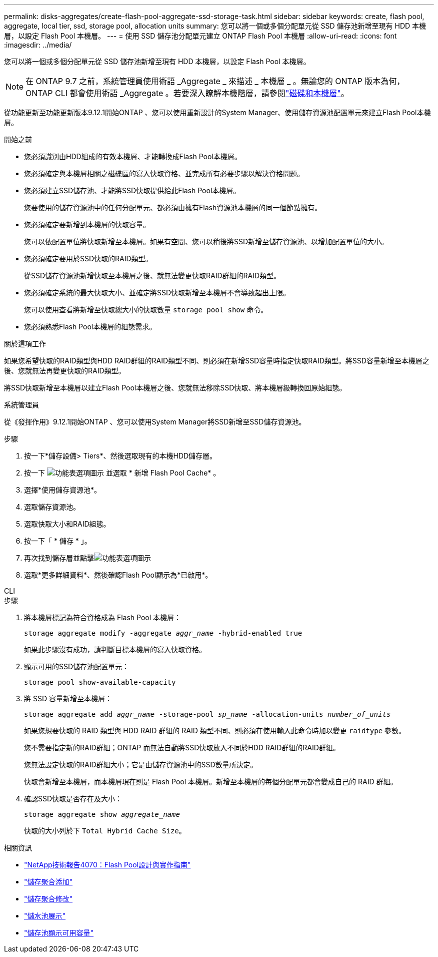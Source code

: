 ---
permalink: disks-aggregates/create-flash-pool-aggregate-ssd-storage-task.html 
sidebar: sidebar 
keywords: create, flash pool, aggregate, local tier, ssd, storage pool, allocation units 
summary: 您可以將一個或多個分配單元從 SSD 儲存池新增至現有 HDD 本機層，以設定 Flash Pool 本機層。 
---
= 使用 SSD 儲存池分配單元建立 ONTAP Flash Pool 本機層
:allow-uri-read: 
:icons: font
:imagesdir: ../media/


[role="lead"]
您可以將一個或多個分配單元從 SSD 儲存池新增至現有 HDD 本機層，以設定 Flash Pool 本機層。


NOTE: 在 ONTAP 9.7 之前，系統管理員使用術語 _Aggregate _ 來描述 _ 本機層 _ 。無論您的 ONTAP 版本為何， ONTAP CLI 都會使用術語 _Aggregate 。若要深入瞭解本機階層，請參閱link:../disks-aggregates/index.html["磁碟和本機層"]。

從功能更新至功能更新版本9.12.1開始ONTAP 、您可以使用重新設計的System Manager、使用儲存資源池配置單元來建立Flash Pool本機層。

.開始之前
* 您必須識別由HDD組成的有效本機層、才能轉換成Flash Pool本機層。
* 您必須確定與本機層相關之磁碟區的寫入快取資格、並完成所有必要步驟以解決資格問題。
* 您必須建立SSD儲存池、才能將SSD快取提供給此Flash Pool本機層。
+
您要使用的儲存資源池中的任何分配單元、都必須由擁有Flash資源池本機層的同一個節點擁有。

* 您必須確定要新增到本機層的快取容量。
+
您可以依配置單位將快取新增至本機層。如果有空間、您可以稍後將SSD新增至儲存資源池、以增加配置單位的大小。

* 您必須確定要用於SSD快取的RAID類型。
+
從SSD儲存資源池新增快取至本機層之後、就無法變更快取RAID群組的RAID類型。

* 您必須確定系統的最大快取大小、並確定將SSD快取新增至本機層不會導致超出上限。
+
您可以使用查看將新增至快取總大小的快取數量 `storage pool show` 命令。

* 您必須熟悉Flash Pool本機層的組態需求。


.關於這項工作
如果您希望快取的RAID類型與HDD RAID群組的RAID類型不同、則必須在新增SSD容量時指定快取RAID類型。將SSD容量新增至本機層之後、您就無法再變更快取的RAID類型。

將SSD快取新增至本機層以建立Flash Pool本機層之後、您就無法移除SSD快取、將本機層級轉換回原始組態。

[role="tabbed-block"]
====
.系統管理員
--
從《發揮作用》9.12.1開始ONTAP 、您可以使用System Manager將SSD新增至SSD儲存資源池。

.步驟
. 按一下*儲存設備> Tiers*、然後選取現有的本機HDD儲存層。
. 按一下 image:icon_kabob.gif["功能表選項圖示"] 並選取 * 新增 Flash Pool Cache* 。
. 選擇*使用儲存資源池*。
. 選取儲存資源池。
. 選取快取大小和RAID組態。
. 按一下「 * 儲存 * 」。
. 再次找到儲存層並點擊image:icon_kabob.gif["功能表選項圖示"]
. 選取*更多詳細資料*、然後確認Flash Pool顯示為*已啟用*。


--
.CLI
--
.步驟
. 將本機層標記為符合資格成為 Flash Pool 本機層：
+
`storage aggregate modify -aggregate _aggr_name_ -hybrid-enabled true`

+
如果此步驟沒有成功，請判斷目標本機層的寫入快取資格。

. 顯示可用的SSD儲存池配置單元：
+
`storage pool show-available-capacity`

. 將 SSD 容量新增至本機層：
+
`storage aggregate add _aggr_name_ -storage-pool _sp_name_ -allocation-units _number_of_units_`

+
如果您想要快取的 RAID 類型與 HDD RAID 群組的 RAID 類型不同、則必須在使用輸入此命令時加以變更 `raidtype` 參數。

+
您不需要指定新的RAID群組；ONTAP 而無法自動將SSD快取放入不同於HDD RAID群組的RAID群組。

+
您無法設定快取的RAID群組大小；它是由儲存資源池中的SSD數量所決定。

+
快取會新增至本機層，而本機層現在則是 Flash Pool 本機層。新增至本機層的每個分配單元都會變成自己的 RAID 群組。

. 確認SSD快取是否存在及大小：
+
`storage aggregate show _aggregate_name_`

+
快取的大小列於下 `Total Hybrid Cache Size`。



--
====
.相關資訊
* https://www.netapp.com/pdf.html?item=/media/19681-tr-4070.pdf["NetApp技術報告4070：Flash Pool設計與實作指南"^]
* link:https://docs.netapp.com/us-en/ontap-cli/search.html?q=storage+aggregate+add["儲存聚合添加"^]
* link:https://docs.netapp.com/us-en/ontap-cli/storage-aggregate-modify.html["儲存聚合修改"^]
* link:https://docs.netapp.com/us-en/ontap-cli/storage-pool-show.html["儲水池展示"^]
* link:https://docs.netapp.com/us-en/ontap-cli/storage-pool-show-available-capacity.html["儲存池顯示可用容量"^]

